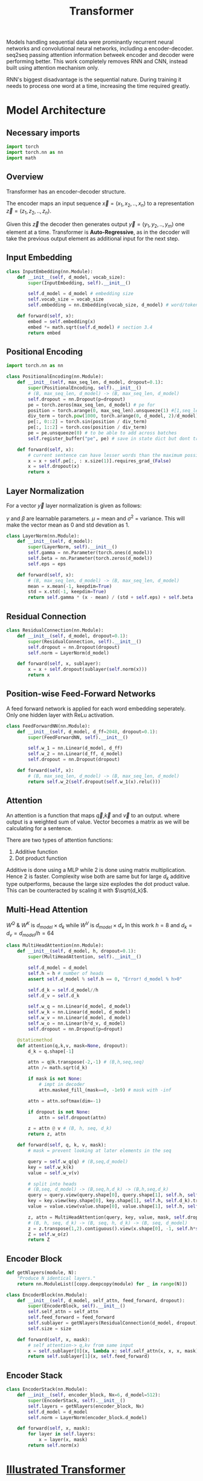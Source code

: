 :PROPERTIES:
:ID:       0f8b7d24-d097-4785-89c7-ed550415f0a7
:END:
#+title: Transformer
#+STARTUP: latexpreview

Models handling sequential data were prominantly recurrent neural networks and convolutional neural networks, including a encoder-decoder. seq2seq passing attention information betweek encoder and decoder were performing better. This work completely removes RNN and CNN, instead built using attention mechanism only.

RNN's biggest disadvantage is the sequential nature. During training it needs to process one word at a time, increasing the time required greatly. 

* Model Architecture
** Necessary imports
#+begin_src python :tangle ~/projects/ultrasound/models/transformer.py :mkdirp yes
import torch
import torch.nn as nn
import math
#+end_src
** Overview
Transformer has an encoder-decoder structure.

#+ATTR_ORG: :width 600
[[./img/transformer_architecture.png]]

The encoder maps an input sequence $\vec{x}= (x_1, x_2,..,x_n)$ to a representation $\vec{z} = (z_1,z_2,..,z_n)$.

Given this $\vec{z}$ the decoder then generates output $\vec{y}=(y_1,y_2,..,y_m)$ one element at a time. Transformer is *Auto-Regressive*, as in the decoder will take the previous output element as additional input for the next step.

** Input Embedding
#+begin_src python :tangle ~/projects/ultrasound/models/transformer.py :mkdirp yes
class InputEmbedding(nn.Module):
    def __init__(self, d_model, vocab_size):
        super(InputEmbedding, self).__init__()

        self.d_model = d_model # embedding size
        self.vocab_size = vocab_size
        self.embedding = nn.Embedding(vocab_size, d_model) # word/token -> emedding id -> embedding vector

    def forward(self, x):
        embed = self.embedding(x)
        embed *= math.sqrt(self.d_model) # section 3.4 
        return embed
 #+end_src

** Positional Encoding
#+begin_src python :tangle ~/projects/ultrasound/models/transformer.py :mkdirp yes
import torch.nn as nn

class PositionalEncoding(nn.Module):
    def __init__(self, max_seq_len, d_model, dropout=0.1):
        super(PositionalEncoding, self).__init__()
        # (B, max_seq_len, d_model) -> (B, max_seq_len, d_model)
        self.dropout = nn.Dropout(p=dropout)
        pe = torch.zeros(max_seq_len, d_model) # pe for
        position = torch.arange(0, max_seq_len).unsqueeze(1) #[1,seq_len]
        div_term = torch.pow(1000, torch.arange(0, d_model, 2)/d_model)
        pe[:, 0::2] = torch.sin(position / div_term)
        pe[:, 1::2] = torch.cos(position / div_term)
        pe = pe.unsqueeze(0) # to be able to add across batches
        self.register_buffer("pe", pe) # save in state dict but dont train

    def forward(self, x):
        # current sentence can have lesser words than the maximum possible length
        x = x + self.pe[:, : x.size(1)].requires_grad_(False)
        x = self.dropout(x)
        return x
#+end_src
** Layer Normalization
For a vector $\vec{y}$ layer normalization is given as follows:
\begin{equation*}
\vec{y} = \gamma * \frac{\vec{y}-\mu}{\sigma^2} + \beta
\end{equation*}
$\gamma$ and $\beta$ are learnable parameters. $\mu$ = mean and $\sigma^2$ = variance. This will make the vector mean as 0 and std devation as 1.

#+begin_src python :tangle ~/projects/ultrasound/models/transformer.py :mkdirp yes
class LayerNorm(nn.Module):
    def __init__(self, d_model):
        super(LayerNorm, self).__init__()
        self.gamma = nn.Parameter(torch.ones(d_model))
        self.beta = nn.Parameter(torch.zeros(d_model))
        self.eps = eps

    def forward(self, x):
        # (B, max_seq_len, d_model) -> (B, max_seq_len, d_model)
        mean = x.mean(-1, keepdim=True)
        std = x.std(-1, keepdim=True)
        return self.gamma * (x - mean) / (std + self.eps) + self.beta
#+end_src
** Residual Connection
#+begin_src python :tangle ~/projects/ultrasound/models/transformer.py :mkdirp yes
class ResidualConnection(nn.Module):
    def __init__(self, d_model, dropout=0.1):
        super(ResidualConnection, self).__init__()
        self.dropout = nn.Dropout(dropout)
        self.norm = LayerNorm(d_model)
        
    def forward(self, x, sublayer):
        x = x + self.dropout(sublayer(self.norm(x)))
        return x
#+end_src

** Position-wise Feed-Forward Networks
A feed forward network is applied for each word embedding  seperately. Only one hidden layer with ReLu activation.
#+begin_src python :tangle ~/projects/ultrasound/models/transformer.py :mkdirp yes
class FeedForwardNN(nn.Module):
    def __init__(self, d_model, d_ff=2048, dropout=0.1):
        super(FeedForwardNN, self).__init__()

        self.w_1 = nn.Linear(d_model, d_ff)
        self.w_2 = nn.Linear(d_ff, d_model)
        self.dropout = nn.Dropout(dropout)

    def forward(self, x):
        # (B, max_seq_len, d_model) -> (B, max_seq_len, d_model)
        return self.w_2(self.dropout(self.w_1(x).relu()))
#+end_src

** Attention
An attention is a function that maps $\vec{q}$,$\vec{k}$ and $\vec{v}$ to an output. where output is a weighted sum of value. Vector becomes a matrix as we will be calculating for a sentence.

There are two types of attention functions:
1. Additive function
2. Dot product function

Additive is done using a MLP while 2 is done using matrix multiplication. Hence 2 is faster.
Complexity wise both are same but for large $d_k$ additive type outperforms, because the large size explodes the dot product value. This can be counteracted by scaling it with $\sqrt{d_k}$.
\begin{equation*}
Attention(Q,K,V) = softmax(\frac{QK^T}{\sqrt{d_k}})V
\end{equation*}

** Multi-Head Attention

\begin{equation*}

MultiHead(Q,K,V) = Concat(head_1,...,head_h)W^o

where head_i = Attention(QW_i^Q, KW_i^K, VW_i^V)

\end{equation*}

$W^Q$ & $W^K$ is $d_{model}\times d_k$ while $W^V$ is $d_{model}\times d_v$
In this work $h=8$ and $d_k=d_v=d_{model}/h=64$

#+ATTR_ORG: :width 800
[[./img/multiheadattention.png]] 



#+begin_src python :tangle ~/projects/ultrasound/models/transformer.py :mkdirp yes
class MultiHeadAttention(nn.Module):
    def __init__(self, d_model, h, dropout=0.1):
        super(MultiHeadAttention, self).__init__()

        self.d_model = d_model
        self.h = h # number of heads
        assert self.d_model % self.h == 0, "Error! d_model % h>0"

        self.d_k = self.d_model//h
        self.d_v = self.d_k

        self.w_q = nn.Linear(d_model, d_model)
        self.w_k = nn.Linear(d_model, d_model)
        self.w_v = nn.Linear(d_model, d_model)
        self.w_o = nn.Linear(h*d_v, d_model)
        self.dropout = nn.Dropout(p=droput)

    @staticmethod
    def attention(q,k,v, mask=None, dropout):
        d_k = q.shape[-1]

        attn = q@k.transpose(-2,-1) # (B,h,seq,seq)
        attn /= math.sqrt(d_k)

        if mask is not None:
            # impt in decoder
            attn.masked_fill_(mask==0, -1e9) # mask with -inf

        attn = attn.softmax(dim=-1)

        if dropout is not None:
            attn = self.dropout(attn)

        z = attn @ v # (B, h, seq, d_k)
        return z, attn
        
    def forward(self, q, k, v, mask):
        # mask = prevent looking at later elements in the seq

        query = self.w_q(q) # (B,seq,d_model)
        key = self.w_k(k)
        value = self.w_v(v)

        # split into heads
        # (B,seq, d_model) -> (B,seq,h,d_k) -> (B,h,seq,d_k)
        query = query.view(query.shape[0], query.shape[1], self.h, self.d_k).transpose(1,2)
        key = key.view(key.shape[0], key.shape[1], self.h, self.d_k).transpose(1,2)
        value = value.view(value.shape[0], value.shape[1], self.h, self.d_k).transpose(1,2)

        z, attn = MultiHeadAttention(query, key, value, mask, self.dropout)
        # (B, h, seq, d_k) -> (B, seq, h, d_k) -> (B, seq, d_model)
        z = z.transpose(1,2).contiguous().view(x.shape[0], -1, self.h*self.d_k)
        Z = self.w_o(z)
        return Z
#+end_src
** Encoder Block
#+begin_src python :tangle ~/projects/ultrasound/models/transformer.py :mkdirp yes
def getNlayers(module, N):
    "Produce N identical layers."
    return nn.ModuleList([copy.deepcopy(module) for _ in range(N)])

class EncoderBlock(nn.Module):
    def __init__(self, d_model, self_attn, feed_forward, dropout):
        super(EncoderBlock, self).__init__()
        self.self_attn = self_attn
        self.feed_forward = feed_forward
        self.sublayer = getNlayers(ResidualConnection(d_model, dropout), 2)
        self.size = size

    def forward(self, x, mask):
        # self attention-> q,kv from same input
        x = self.sublayer[0](x, lambda x: self.self_attn(x, x, x, mask))
        return self.sublayer[1](x, self.feed_forward)
#+end_src
** Encoder Stack
#+begin_src python :tangle ~/projects/ultrasound/models/transformer.py :mkdirp yes
class EncoderStack(nn.Module):
    def __init__(self, encoder_block, Nx=6, d_model=512):
        super(EncoderStack, self).__init__()
        self.layers = getNlayers(encoder_block, Nx)
        self.d_model = d_model
        self.norm = LayerNorm(encoder_block.d_model)

    def forward(self, x, mask):
        for layer in self.layers:
            x = layer(x, mask)
        return self.norm(x)
#+end_src

* [[http://jalammar.github.io/illustrated-transformer/][Illustrated Transformer]]
** Overview
Transformer use [[id:f9a2bb31-aad5-452c-90f0-7b24c7cd1ac4][Attention]] to increase the speed with which models can be trained.

#+ATTR_ORG: :width 600
[[./img/transformer1.png]]

[[./img/transformer2.png]]

Self attention layer let the encoder look at the other elements of the input sequence.
Decoder has an extra attention layer letting it focus on relevant parts of the input similar to the attention in seq2seq models.

#+ATTR_ORG: :width 600
[[./img/transformer3.png]]

An encoder recieves a list of vectors where each vector corresponds to a word. Length of word embedding vector is usually 512.

The length of the list is a hyperparameter.

Self attention layer looks at all vectors at the same time, where as the feed forward NN is applied parallelly. It is the same NN applied on each vector seperately giving us parallelization. 

** Self Attention

#+ATTR_ORG: :width 600
[[./img/transformer4.png]]

Steps in calculating self-attention:

*** Computing Query, Key and Value
create three vectors from each of the encoder’s input vectors (in this case, the embedding of each word). So for each word, we create a *Query* vector, a *Key* vector, and a *Value* vector. These vectors are created by multiplying the embedding by three matrices that we trained during the training process.

   #+ATTR_ORG: :width 600
   [[./img/transformer5.png]]

  New 3 vectors has smaller dimension ie 64. It doesn't need to be smaller.

**** Matrix form
Practically we calculate for all word embeddings at the same time using a matrix

[[./img/transformer6.png]]




*** Calculate Score
for a word/vector we calculate a score w.r.t other elements of input list.

1. score of word m w.r.t word n =  $S_{mn} = q_m.k_n$
2. Divide by $\sqrt{d_k}$, ie dimension of key vector to get stable gradients.
3. Pass the value to softmax function.
4. Multiply each value vector using this value.
5. Sum up the weighted value vectors from 4 to obtain the output of the self-attention layer for the word #m
   
**** Matrix form
#+ATTR_ORG: :width 600
[[./img/transformer7.png]]


*** Multi-headed attention
A single z encoding can be dominated by the word itself, hence calculating multiple Z increase the representation subspaces.

#+ATTR_ORG: :width 600
[[./img/transformer8.png]]


#+ATTR_ORG: :width 600
[[./img/z1.png]]

This produces 8 Z matrices for a single word/vector. But the next layer of feed forward NN expects a single matrix. Solution is to multiply a weight matrix with the concatenated z matrices producing a single z matrix.

#+ATTR_ORG: :width 600 :height 600
[[./img/z2.png]]

*** Summary

#+ATTR_ORG: :width 600
[[./img/transformer9.png]]

** Position information

In order to teach the model the information of the order of the words we combine the word embedding vector with a positional encoding vector.

#+ATTR_ORG: :width 600
[[./img/position.png]]

** Residual connection around self attention layer

#+ATTR_ORG: :width 600
[[./img/norm.png]]

** Decoder

Topmost or the last encoder spits out the list of encoded vectors. Using which we create a set of key and query vectors. These are to be used in the encoder-decoder attention layer of every decoder module.

[[./img/decoder1.gif]]

The output from the top decoder at a time is fed into the bottom decoder in the next time step.
The self attention layer can only look at earlier positions so we mask the future positions by setting it to -inf before softmax step.

Encoder-decoder attention layer use query matrix generated from previous layer, but the key and value matrix from the output of encoder stack.

After the decoder stack there is a usual *decoder stack o/p->linear->logits->softmax* layers. The number with the highest prob indicate the corresponding word.
* Summary
Let number of words in the sentence be $s$.
Let length of embedding vector be $e$.

** Encoder

*** Positional encoding
Each vector should have info regarding it's position within the sentence.

\begin{equation*}
X = X + P
\end{equation*}

*** Self Attention
Then input word embedding matrix would be $\underset{s\times e}{X}$.
Let length of key, query and value vectors as $h$.

\begin{equation*}
\underset{s\times h}{Q_i} = {\underset{s\times e}{X}}\times \underset{e\times h}{W_i^Q}
\end{equation*}

\begin{equation*}
\underset{s\times h}{K_i} = {\underset{s\times e}{X}}\times \underset{e\times h}{W_i^K}
\end{equation*}

\begin{equation*}
\underset{s\times h}{V_i} = {\underset{s\times e}{X}}\times \underset{e\times h}{W_i^V}
\end{equation*}

Where $i = \{1,2,..H\}$.
$H$ is the number of heads present in the multihead attention layer.

\begin{equation*}
\underset{s\times s}{S_i} = softmax(\frac{\underset{s\times h}{Q_i}\times \underset{h\times s}{K_i^T}}{\sqrt{h}})
\end{equation*}

\begin{equation*}
\underset{s\times h}{Z_i} = \underset{s\times s}{S_i}\times \underset{s\times h}{V_i}
\end{equation*}

\begin{equation*}
\underset{s\times H}{Z} = Z_1 || Z_2 ||...||Z_H
\end{equation*}

\begin{equation*}
\underset{s\times h}{Z} = \underset{s\times H}{Z}\times \underset{H\times h}{W^Z}
\end{equation*}

\begin{equation*}
\underset{s\times h}{Z} = LayerNorm(X+Z)
\end{equation*}


In summary:

\begin{equation*}

\begin{equation*}
\underset{s\times h}{Z} = selfAtten(\underset{s\times h}{Q}, \underset{s\times h}{K}, \underset{s\times h}{V})
\end{equation*}

*** Feed forward neural network
\begin{equation*}
\underset{1\times h}{r} = NN{(\underset{1\times h}{z})
\end{equation*}

$\forall r_i , i=\{1,2,..s\}$ parallely with same $NN$.

\begin{equation*}
z = LayerNorm(r+z)
\end{equation*}

\begin{equation*}
\underset{s\times h}{K_d} = \underset{s\times h}{R}\times \underset{h\times h}{W_d^K}$
\end{equation*}

\begin{equation*}
\underset{s\times h}{V_d} = \underset{s\times h}{R}\times \underset{h\times h}{W_d^V}
\end{equation*}

** Decoder
*** Self Attention

\begin{equation*}
O = O + P
\end{equation*}


$\underset{s\times e}{O} = \underset{s\times e}{M} + \underset{s\times e}{O}$

where M is a look ahead mask matrix with upper triangular elements as $-inf$.

\begin{equation*}
\underset{s\times h}{Q_i} = {\underset{s\times e}{O}}\times \underset{e\times h}{W_i^Q}
\end{equation*}

\begin{equation*}
\underset{s\times h}{K_i} = {\underset{s\times e}{O}}\times \underset{e\times h}{W_i^K}
\end{equation*}

\begin{equation*}
\underset{s\times h}{V_i} = {\underset{s\times e}{O}}\times \underset{e\times h}{W_i^V}
\end{equation*}


\begin{equation*}
\underset{s\times h}{Z} = selfAtten(\underset{s\times h}{Q}, \underset{s\times h}{K}, \underset{s\times h}{V})
\end{equation*}

*** Encoder-Decoder Attention Layer

\begin{equation*}
\underset{s\times h}{Q_i} = {\underset{s\times h}{Z}}\times \underset{h\times h}{W_i^Q}
\end{equation*}

\begin{equation*}
\underset{s\times h}{Z} = selfAtten(\underset{s\times h}{Q}, \underset{s\times h}{K_d}, \underset{s\times h}{V_d})
\end{equation*}

*** Feed forward neural network
\begin{equation*}
\underset{1\times h}{r} = NN{(\underset{1\times h}{z})
\end{equation*}

$\forall r_i , i=\{1,2,..s\}$ parallely with same $NN$.

\begin{equation*}
z = LayerNorm(r+z)
\end{equation*}

** Training
We prepend and append special tokens to the input sentence of encoder, ie <SOS> and <EOS>.
Input of decoder is the target output with <SOS> preppended. If the number of words are smaller we pad it to equalize the sequence length of the model.
Output target sentence will be appended by <EOS>.


